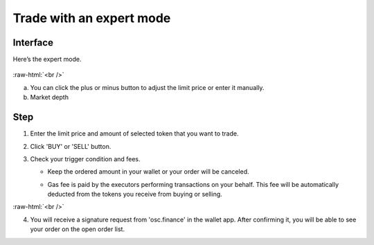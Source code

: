 Trade with an expert mode
=========================

.. role:: raw-html(raw)
    :format: html;

Interface
---------

Here’s the expert mode.


.. figure:: static/expert_part.png
    :align: center
    :figwidth: 100%

:raw-html:`<br />`

a. You can click the plus or minus button to adjust the limit price or enter it manually.

b. Market depth


Step
----

#. Enter the limit price and amount of selected token that you want to trade.

#. Click 'BUY' or 'SELL' button.

#.  Check your trigger condition and fees.

    * Keep the ordered amount  in your wallet or your order will be canceled.

    - Gas fee is paid by the executors performing transactions on your behalf. This fee will be automatically deducted from the tokens you receive from buying or selling.
.. image:: static/buy.png
    :width: 49%
.. image:: static/sell.png
    :width: 49%


:raw-html:`<br />`

4. You will receive a signature request from 'osc.finance' in the wallet app. After confirming it, you will be able to see your order on the open order list.